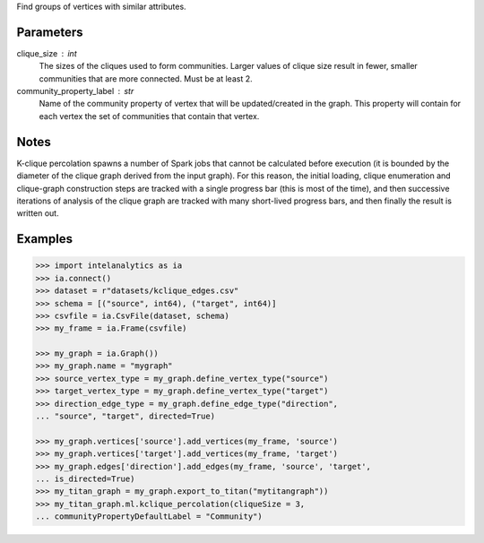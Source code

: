 Find groups of vertices with similar attributes.


Parameters
----------
clique_size : int
    The sizes of the cliques used to form communities.
    Larger values of clique size result in fewer, smaller communities that are
    more connected.
    Must be at least 2.
community_property_label : str
    Name of the community property of vertex that will be updated/created in
    the graph.
    This property will contain for each vertex the set of communities that
    contain that vertex.


Notes
-----
K-clique percolation spawns a number of Spark jobs that cannot be
calculated before execution (it is bounded by the diameter of the clique
graph derived from the input graph).
For this reason, the initial loading, clique enumeration and clique-graph
construction steps are tracked with a single progress bar (this is most of
the time), and then successive iterations of analysis of the clique graph
are tracked with many short-lived progress bars, and then finally the
result is written out.


Examples
--------
.. code::

    >>> import intelanalytics as ia
    >>> ia.connect()
    >>> dataset = r"datasets/kclique_edges.csv"
    >>> schema = [("source", int64), ("target", int64)]
    >>> csvfile = ia.CsvFile(dataset, schema)
    >>> my_frame = ia.Frame(csvfile)

    >>> my_graph = ia.Graph())
    >>> my_graph.name = "mygraph"
    >>> source_vertex_type = my_graph.define_vertex_type("source")
    >>> target_vertex_type = my_graph.define_vertex_type("target")
    >>> direction_edge_type = my_graph.define_edge_type("direction",
    ... "source", "target", directed=True)

    >>> my_graph.vertices['source'].add_vertices(my_frame, 'source')
    >>> my_graph.vertices['target'].add_vertices(my_frame, 'target')
    >>> my_graph.edges['direction'].add_edges(my_frame, 'source', 'target',
    ... is_directed=True)
    >>> my_titan_graph = my_graph.export_to_titan("mytitangraph"))
    >>> my_titan_graph.ml.kclique_percolation(cliqueSize = 3,
    ... communityPropertyDefaultLabel = "Community")


